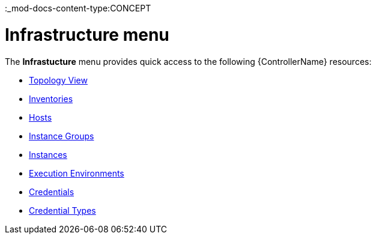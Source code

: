 :_mod-docs-content-type:CONCEPT

[id="con-controller-infrastructure_{context}"]

= Infrastructure menu

The *Infrastucture* menu provides quick access to the following {ControllerName} resources:

* xref:assembly-controller-topology-viewer[Topology View]
* xref:controller-inventories[Inventories]
* xref:assembly-controller-hosts[Hosts]
* xref:controller-instance-groups[Instance Groups]
* xref:assembly-controller-instances[Instances]
* xref:assembly-controller-execution-environments[Execution Environments]
* xref:controller-credentials[Credentials]
* xref:ref-controller-credential-types[Credential Types]